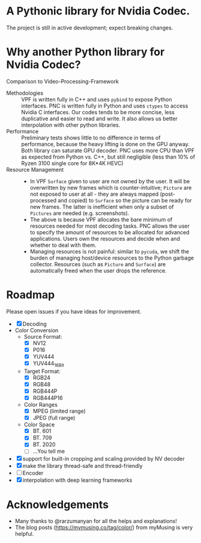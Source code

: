 * A Pythonic library for Nvidia Codec.

The project is still in active development; expect breaking changes. 

* Why another Python library for Nvidia Codec?

Comparison to Video-Processing-Framework

- Methodologies :: VPF is written fully in C++ and uses =pybind= to expose Python interfaces. PNC is written fully in Python and uses =ctypes= to access Nvidia C interfaces. Our codes tends to be more concise, less duplicative and easier to read and write. It also allows us better interpolation with other python libraries.
- Performance :: Preliminary tests shows little to no difference in terms of performance, because the heavy lifting is done on the GPU anyway. Both library can saturate GPU decoder. PNC uses more CPU than VPF as expected from Python vs. C++, but still negligible (less than 10% of Ryzen 3100 single core for 8K*4K HEVC)
- Resource Management ::
    - In VPF =Surface= given to user are not owned by the user. It will be overwritten by new frames which is counter-intuitive; =Picture= are not exposed to user at all - they are always mapped (post-processed and copied) to =Surface= so the picture can be ready for new frames. The latter is inefficient when only a subset of =Pictures= are needed (e.g. screenshots).
    - The above is because VPF allocates the bare minimum of resources needed for most decoding tasks. PNC allows the user to specify the amount of resources to be allocated for advanced applications. Users own the resources and decide when and whether to deal with them. 
    - Managing resources is not painful: similar to =pycuda=, we shift the burden of managing host/device resources to the Python garbage collector. Resources (such as =Picture= and =Surface=) are automatically freed when the user drops the reference.

* Roadmap
Please open issues if you have ideas for improvement.
- [X] Decoding
- Color Conversion
    - Source Format:
        - [X] NV12
        - [X] P016
        - [X] YUV444
        - [X] YUV444_16Bit
    - Target Format:
        - [X] RGB24
        - [X] RGB48
        - [X] RGB444P
        - [X] RGB444P16
    - Color Ranges
        - [X] MPEG (limited range)
        - [X] JPEG (full range)
    - Color Space
        - [X] BT. 601
        - [X] BT. 709
        - [X] BT. 2020
        - [ ] ...You tell me
- [X] support for built-in cropping and scaling provided by NV decoder
- [X] make the library thread-safe and thread-friendly
- [ ] Encoder
- [X] interpolation with deep learning frameworks

* Acknowledgements
- Many thanks to @rarzumanyan for all the helps and explanations!
- The blog posts (https://mymusing.co/tag/color/) from myMusing is very helpful.